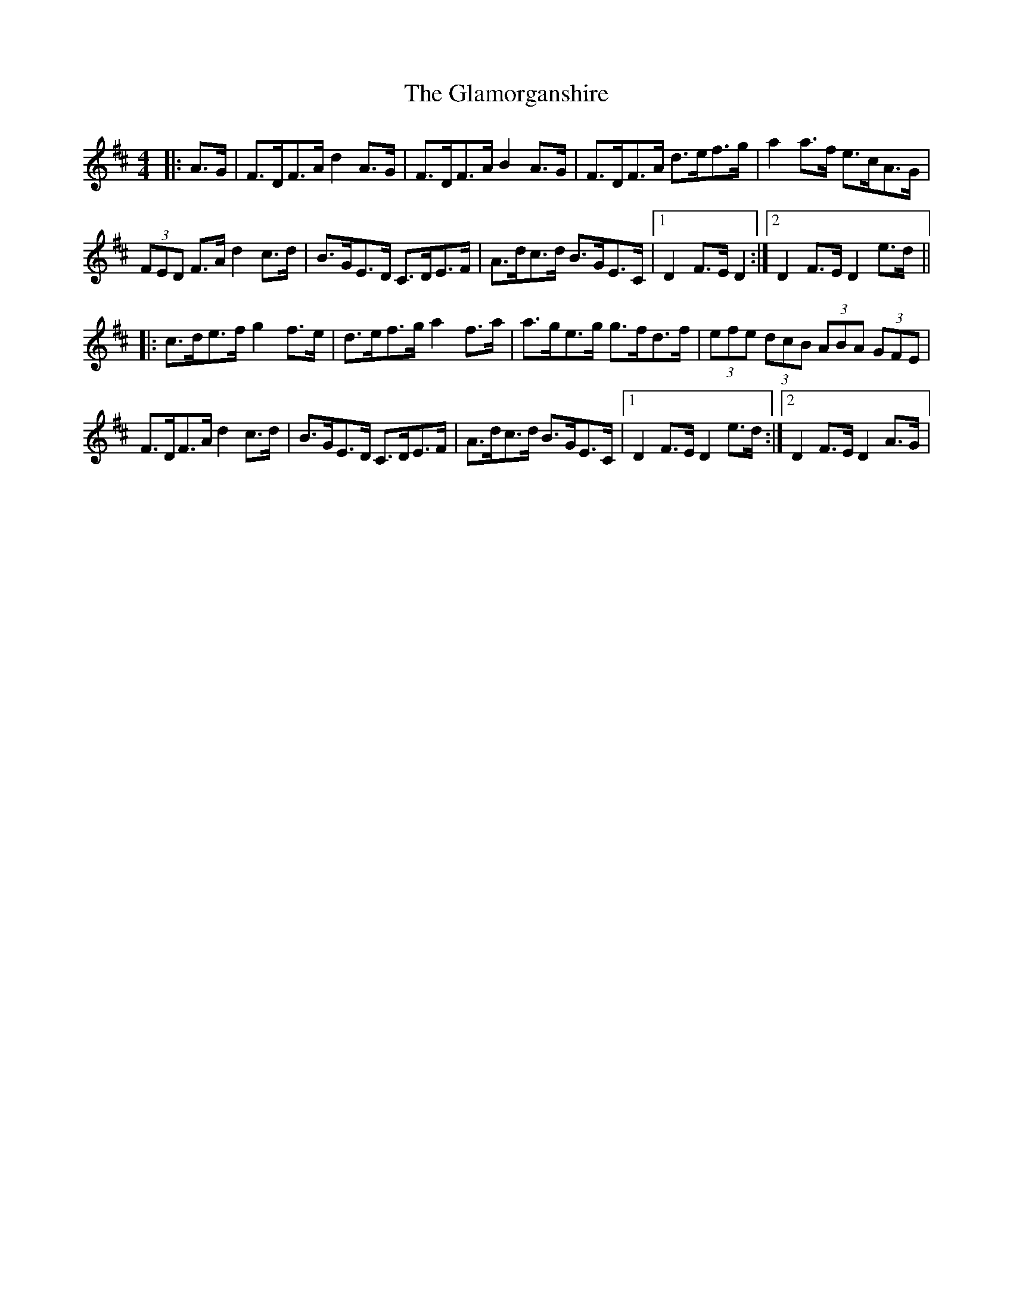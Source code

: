 X: 1
T: Glamorganshire, The
Z: dafydd
S: https://thesession.org/tunes/1995#setting1995
R: hornpipe
M: 4/4
L: 1/8
K: Dmaj
|:A>G|F>DF>A d2A>G|F>DF>A B2A>G|F>DF>A d>ef>g|a2a>f e>cA>G|
(3FED F>A d2c>d|B>GE>D C>DE>F|A>dc>d B>GE>C|1D2F>E D2:|2D2F>E D2e>d||
|:c>de>f g2 f>e|d>ef>g a2 f>a|a>ge>g g>fd>f|(3efe (3dcB (3ABA (3GFE|
F>DF>A d2 c>d|B>GE>D C>DE>F|A>dc>d B>GE>C|1D2F>E D2e>d:|2D2 F>E D2A>G|
